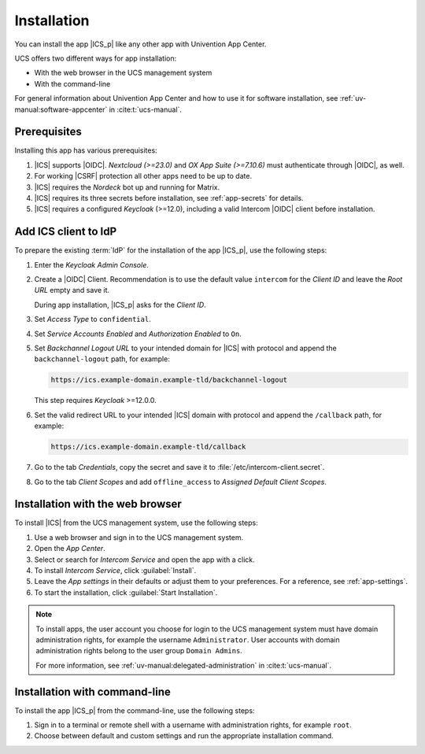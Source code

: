 .. SPDX-FileCopyrightText: 2022-2023 Univention GmbH
..
.. SPDX-License-Identifier: AGPL-3.0-only

.. _app-installation:

************
Installation
************

.. highlight:: console

You can install the app |ICS_p| like any other app with Univention App Center.

UCS offers two different ways for app installation:

* With the web browser in the UCS management system

* With the command-line

For general information about Univention App Center and how to use it for
software installation, see :ref:`uv-manual:software-appcenter` in
:cite:t:`ucs-manual`.

.. _app-prerequisites:

Prerequisites
=============

Installing this app has various prerequisites:

#. |ICS| supports |OIDC|. *Nextcloud (>=23.0)* and *OX App Suite (>=7.10.6)*
   must authenticate through |OIDC|, as well.

#. For working |CSRF| protection all other apps need to be up to date.

#. |ICS| requires the *Nordeck* bot up and running for Matrix.

#. |ICS| requires its three secrets before installation, see :ref:`app-secrets` for
   details.

#. |ICS| requires a configured *Keycloak* (>=12.0), including a valid Intercom
   |OIDC| client before installation.


Add ICS client to IdP
=====================

To prepare the existing :term:`IdP` for the installation of the app |ICS_p|, use
the following steps:

#. Enter the *Keycloak Admin Console*.

#. Create a |OIDC| Client. Recommendation is to use the default value
   ``intercom`` for the *Client ID* and leave the *Root URL* empty and save it.

   During app installation, |ICS_p| asks for the *Client ID*.

#. Set *Access Type* to ``confidential``.

#. Set *Service Accounts Enabled* and *Authorization Enabled* to ``On``.

#. Set *Backchannel Logout URL* to your intended domain for |ICS| with protocol
   and append the ``backchannel-logout`` path, for example:

   .. code-block::

      https://ics.example-domain.example-tld/backchannel-logout

   This step requires *Keycloak* >=12.0.0.

#. Set the valid redirect URL to your intended |ICS| domain with protocol and
   append the ``/callback`` path, for example:

   .. code-block::

      https://ics.example-domain.example-tld/callback

#. Go to the tab *Credentials*, copy the secret and save it to
   :file:`/etc/intercom-client.secret`.

#. Go to the tab *Client Scopes* and add ``offline_access`` to *Assigned Default Client Scopes*.

.. _installation-browser:

Installation with the web browser
=================================

To install |ICS| from the UCS management system, use the following steps:

#. Use a web browser and sign in to the UCS management system.

#. Open the *App Center*.

#. Select or search for *Intercom Service* and open the app with a click.

#. To install *Intercom Service*, click :guilabel:`Install`.

#. Leave the *App settings* in their defaults or adjust them to your
   preferences. For a reference, see :ref:`app-settings`.

#. To start the installation, click :guilabel:`Start Installation`.

.. note::

   To install apps, the user account you choose for login to the UCS management
   system must have domain administration rights, for example the username
   ``Administrator``. User accounts with domain administration rights belong to
   the user group ``Domain Admins``.

   For more information, see :ref:`uv-manual:delegated-administration` in
   :cite:t:`ucs-manual`.

.. _installation-command-line:

Installation with command-line
==============================

To install the app |ICS_p| from the command-line, use the following steps:

#. Sign in to a terminal or remote shell with a username with administration
   rights, for example ``root``.

#. Choose between default and custom settings and run the appropriate
   installation command.

   .. tab:: Default settings

      For installation with default settings, run:

      .. code-block::

         $ univention-app install intercom-service

   .. tab:: Custom settings

      To pass customized settings to the app during installation, run the
      following command:

      .. code-block::

         $ univention-app install --set $SETTING_KEY=$SETTING_VALUE intercom-service

      .. caution::

         Some settings don't allow changes after installation. To overwrite
         their default values, set them before the installation. For a
         reference, see :ref:`app-settings`.

      **Example**: To define a different Keycloak-realm in ICS, run:

      .. code-block::

         $ univention-app install intercom-service \
           --set intercom-service/keycloak/realm-name=master
